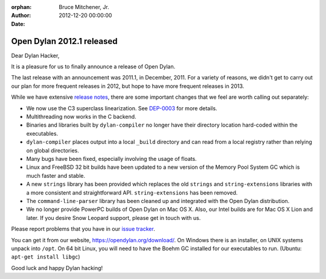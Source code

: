 :orphan:
:Author: Bruce Mitchener, Jr.
:Date: 2012-12-20 00:00:00

Open Dylan 2012.1 released
==========================

Dear Dylan Hacker,

It is a pleasure for us to finally announce a release of Open Dylan.

The last release with an announcement was 2011.1, in December, 2011.
For a variety of reasons, we didn't get to carry out our plan for
more frequent releases in 2012, but hope to have more frequent releases
in 2013.

While we have extensive `release notes <https://opendylan.org/documentation/release-notes/2012.1.html>`_,
there are some important changes that we feel are worth calling out
separately:

* We now use the C3 superclass linearization. See `DEP-0003
  </proposals/dep-0003-c3-linearization.html>`_ for more details.
* Multithreading now works in the C backend.
* Binaries and libraries built by ``dylan-compiler`` no longer have
  their directory location hard-coded within the executables.
* ``dylan-compiler`` places output into a local ``_build`` directory
  and can read from a local registry rather than relying on global
  directories.
* Many bugs have been fixed, especially involving the usage of floats.
* Linux and FreeBSD 32 bit builds have been updated to a new version
  of the Memory Pool System GC which is much faster and stable.
* A new ``strings`` library has been provided which replaces the old
  ``strings`` and ``string-extensions`` libraries with a more consistent
  and straightforward API. ``string-extensions`` has been removed.
* The ``command-line-parser`` library has been cleaned up and integrated
  with the Open Dylan distribution.
* We no longer provide PowerPC builds of Open Dylan on Mac OS X. Also,
  our Intel builds are for Mac OS X Lion and later. If you desire Snow
  Leopard support, please get in touch with us.

Please report problems that you have in our `issue tracker <https://github.com/dylan-lang/opendylan/issues>`_.

You can get it from our website, `https://opendylan.org/download/ <https://opendylan.org/download/>`_.
On Windows there is an installer, on UNIX systems unpack into ``/opt``.
On 64 bit Linux, you will need to have the Boehm GC installed for our
executables to run. (Ubuntu: ``apt-get install libgc``)

Good luck and happy Dylan hacking!
